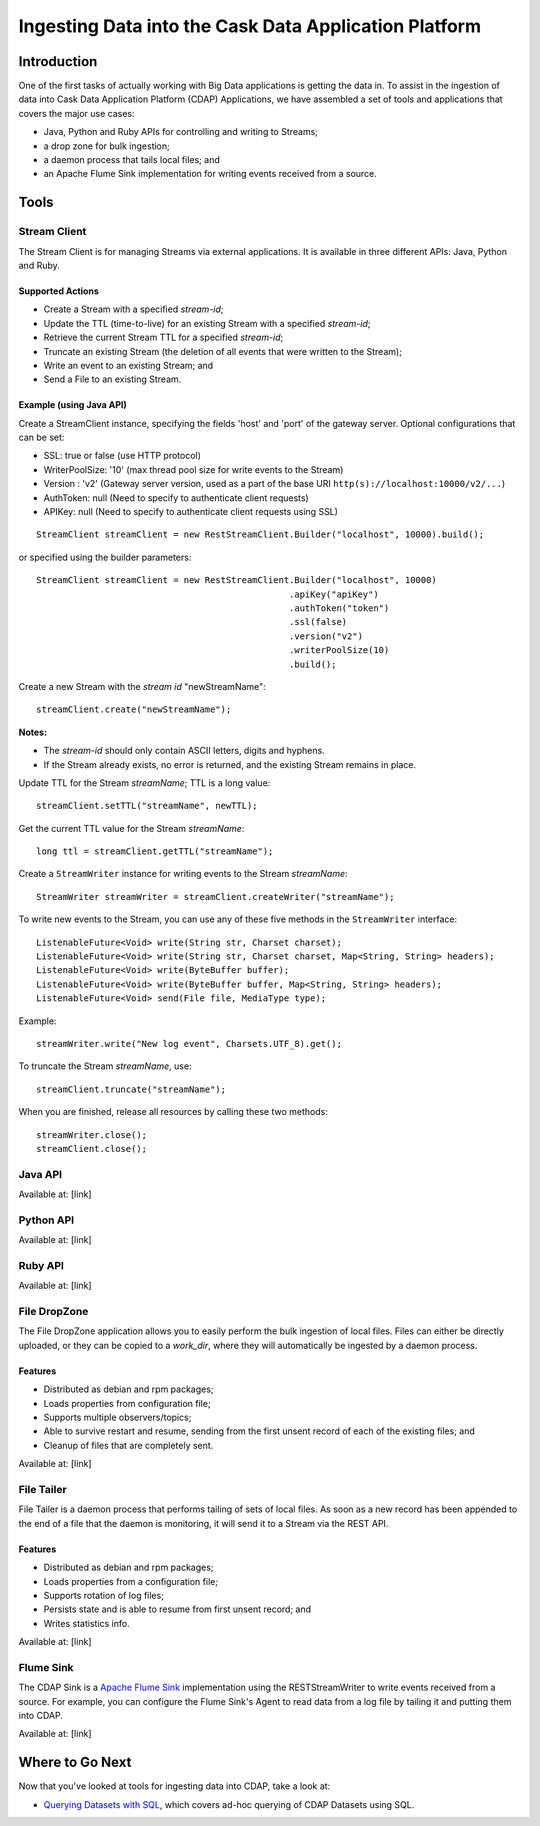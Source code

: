 .. :author: Cask Data, Inc.
   :description: Introduction to the Cask Data Application Platform
   :copyright: Copyright © 2014 Cask Data, Inc.

======================================================
Ingesting Data into the Cask Data Application Platform
======================================================

Introduction
============

One of the first tasks of actually working with Big Data applications is getting the data in.
To assist in the ingestion of data into Cask Data Application Platform (CDAP) Applications, we have
assembled a set of tools and applications that covers the major use cases:

- Java, Python and Ruby APIs for controlling and writing to Streams; 
- a drop zone for bulk ingestion;
- a daemon process that tails local files; and
- an Apache Flume Sink implementation for writing events received from a source.


Tools
=====

Stream Client
--------------------

The Stream Client is for managing Streams via external applications. It is available in three different
APIs: Java, Python and Ruby. 

Supported Actions
.................

- Create a Stream with a specified *stream-id*;
- Update the TTL (time-to-live) for an existing Stream with a specified *stream-id*;
- Retrieve the current Stream TTL for a specified *stream-id*;
- Truncate an existing Stream (the deletion of all events that were written to the Stream);
- Write an event to an existing Stream; and
- Send a File to an existing Stream.
 
Example (using Java API)
........................
   
Create a StreamClient instance, specifying the fields 'host' and 'port' of the gateway server. 
Optional configurations that can be set:
  
- SSL: true or false (use HTTP protocol) 
- WriterPoolSize: '10' (max thread pool size for write events to the Stream)
- Version : 'v2' (Gateway server version, used as a part of the base URI 
  ``http(s)://localhost:10000/v2/...``) 
- AuthToken: null (Need to specify to authenticate client requests) 
- APIKey: null (Need to specify to authenticate client requests using SSL)
 
::

  StreamClient streamClient = new RestStreamClient.Builder("localhost", 10000).build();

or specified using the builder parameters::

  StreamClient streamClient = new RestStreamClient.Builder("localhost", 10000)
                                                  .apiKey("apiKey")
                                                  .authToken("token")
                                                  .ssl(false)
                                                  .version("v2")
                                                  .writerPoolSize(10)
                                                  .build();

 
Create a new Stream with the *stream id* "newStreamName"::

  streamClient.create("newStreamName");
      
**Notes:**
 
- The *stream-id* should only contain ASCII letters, digits and hyphens.
- If the Stream already exists, no error is returned, and the existing Stream remains in place.
 
Update TTL for the Stream *streamName*; TTL is a long value::

  streamClient.setTTL("streamName", newTTL);

Get the current TTL value for the Stream *streamName*::

  long ttl = streamClient.getTTL("streamName");  

Create a ``StreamWriter`` instance for writing events to the Stream *streamName*::

   StreamWriter streamWriter = streamClient.createWriter("streamName");

To write new events to the Stream, you can use any of these five methods in the ``StreamWriter`` interface::

  ListenableFuture<Void> write(String str, Charset charset);
  ListenableFuture<Void> write(String str, Charset charset, Map<String, String> headers);
  ListenableFuture<Void> write(ByteBuffer buffer);
  ListenableFuture<Void> write(ByteBuffer buffer, Map<String, String> headers);
  ListenableFuture<Void> send(File file, MediaType type);

Example::

  streamWriter.write("New log event", Charsets.UTF_8).get();

To truncate the Stream *streamName*, use::

  streamClient.truncate("streamName");
 
When you are finished, release all resources by calling these two methods::

  streamWriter.close();
  streamClient.close();


Java API
--------------------

Available at: [link]


Python API
--------------------

Available at: [link]


Ruby API
--------------------

Available at: [link]


File DropZone
--------------------

The File DropZone application allows you to easily perform the bulk ingestion of local files.
Files can either be directly uploaded, or they can be copied to a *work_dir*, 
where they will automatically be ingested by a daemon process.

Features
........

- Distributed as debian and rpm packages;
- Loads properties from configuration file;
- Supports multiple observers/topics;
- Able to survive restart and resume, sending from the first unsent record of each of the existing files; and
- Cleanup of files that are completely sent.

Available at: [link]

File Tailer
--------------------

File Tailer is a daemon process that performs tailing of sets of local files. 
As soon as a new record has been appended to the end of a file that the daemon is monitoring, 
it will send it to a Stream via the REST API.

Features
........

- Distributed as debian and rpm packages;
- Loads properties from a configuration file;
- Supports rotation of log files;
- Persists state and is able to resume from first unsent record; and
- Writes statistics info.

Available at: [link]


Flume Sink
--------------------

The CDAP Sink is a `Apache Flume Sink <https://flume.apache.org>`__ implementation using the
RESTStreamWriter to write events received from a source. For example, you can configure the Flume Sink's
Agent to read data from a log file by tailing it and putting them into CDAP.

Available at: [link]

Where to Go Next
================
Now that you've looked at tools for ingesting data into CDAP, take a look at:

- `Querying Datasets with SQL <query.html>`__,
  which covers ad-hoc querying of CDAP Datasets using SQL.


.. |(TM)| unicode:: U+2122 .. trademark sign
   :trim: